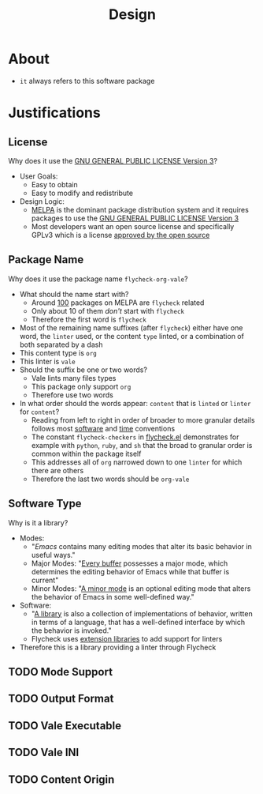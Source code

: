 #+title: Design

* About

- =it= always refers to this software package

* Justifications

** License

Why does it use the [[file:LICENSE][GNU GENERAL PUBLIC LICENSE Version 3]]?

- User Goals:
  - Easy to obtain
  - Easy to modify and redistribute
- Design Logic:
  - [[https://melpa.org/#/][MELPA]] is the dominant package distribution system and it requires packages to use the [[file:LICENSE][GNU GENERAL PUBLIC LICENSE Version 3]]
  - Most developers want an open source license and specifically GPLv3 which is a license [[https://opensource.org/licenses/GPL-3.0][approved by the open source]]

** Package Name

Why does it use the package name =flycheck-org-vale=?

- What should the name start with?
  - Around [[https://melpa.org/#/?q=flycheck][100]] packages on MELPA are =flycheck= related
  - Only about 10 of them /don't/ start with =flycheck=
  - Therefore the first word is =flycheck=
- Most of the remaining name suffixes (after =flycheck=) either have one word, the =linter= used, or the content =type= linted, or a combination of both separated by a dash
- This content type is =org=
- This linter is =vale=
- Should the suffix be one or two words?
  - Vale lints many files types
  - This package only support =org=
  - Therefore use two words
- In what order should the words appear: =content= that is =linted= or =linter= for =content=?
  - Reading from left to right in order of broader to more granular details follows most [[https://www.oracle.com/java/technologies/javase/codeconventions-namingconventions.html][software]] and [[https://www.iso.org/iso-8601-date-and-time-format.html][time]] conventions
  - The constant ~flycheck-checkers~ in [[https://github.com/flycheck/flycheck/blob/master/flycheck.el][flycheck.el]] demonstrates for example with =python=, =ruby=, and =sh= that the broad to granular order is common within the package itself
  - This addresses all of =org= narrowed down to one =linter= for which there are others
  - Therefore the last two words should be =org-vale=

** Software Type

Why is it a library?

- Modes:
  - "[[Emacs][Emacs]] contains many editing modes that alter its basic behavior in useful ways."
  - Major Modes: "[[https://www.gnu.org/software/emacs/manual/html_node/emacs/Major-Modes.html][Every buffer]] possesses a major mode, which determines the editing behavior of Emacs while that buffer is current"
  - Minor Modes: "[[https://www.gnu.org/software/emacs/manual/html_node/emacs/Minor-Modes.html][A minor mode]] is an optional editing mode that alters the behavior of Emacs in some well-defined way."
- Software:
  - "[[https://en.wikipedia.org/wiki/Library_(computing)][A library]] is also a collection of implementations of behavior, written in terms of a language, that has a well-defined interface by which the behavior is invoked."
  - Flycheck uses [[https://www.flycheck.org/en/latest/developer/developing.html][extension libraries]] to add support for linters
- Therefore this is a library providing a linter through Flycheck

** TODO Mode Support
:LOGBOOK:
- State "TODO"       from              [2022-09-11 Sun 16:04]
:END:

** TODO Output Format
:LOGBOOK:
- State "TODO"       from              [2022-09-11 Sun 16:05]
:END:

** TODO Vale Executable
:LOGBOOK:
- State "TODO"       from              [2022-09-11 Sun 16:12]
:END:

** TODO Vale INI
:LOGBOOK:
- State "TODO"       from              [2022-09-11 Sun 16:06]
:END:

** TODO Content Origin
:LOGBOOK:
- State "TODO"       from              [2022-09-11 Sun 16:07]
:END:
